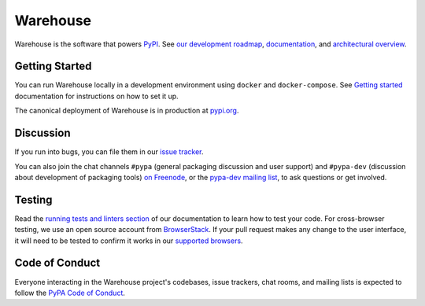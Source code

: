 Warehouse
=========

Warehouse is the software that powers `PyPI`_.
See `our development roadmap`_, `documentation`_, and
`architectural overview`_.

Getting Started
---------------

You can run Warehouse locally in a development environment using
``docker`` and ``docker-compose``. See `Getting started`_
documentation for instructions on how to set it up.

The canonical deployment of Warehouse is in production at `pypi.org`_.

Discussion
----------

If you run into bugs, you can file them in our `issue tracker`_.

You can also join the chat channels ``#pypa`` (general packaging
discussion and user support) and ``#pypa-dev`` (discussion about
development of packaging tools) `on Freenode`_, or the `pypa-dev
mailing list`_, to ask questions or get involved.

Testing
----------

Read the `running tests and linters section`_ of our documentation to
learn how to test your code.  For cross-browser testing, we use an
open source account from `BrowserStack`_. If your pull request makes
any change to the user interface, it will need to be tested to confirm
it works in our `supported browsers`_.

|BrowserStackImg|_

Code of Conduct
---------------

Everyone interacting in the Warehouse project's codebases, issue trackers, chat
rooms, and mailing lists is expected to follow the `PyPA Code of Conduct`_.

.. _`PyPI`: https://pypi.org/
.. _`our development roadmap`: https://warehouse.readthedocs.io/roadmap/
.. _`architectural overview`: https://warehouse.readthedocs.io/application/
.. _`documentation`: https://warehouse.readthedocs.io
.. _`Getting started`: https://warehouse.readthedocs.io/development/getting-started/
.. _`issue tracker`: https://github.com/pypa/warehouse/issues
.. _`pypi.org`: https://pypi.org/
.. _`on Freenode`: https://webchat.freenode.net/?channels=%23pypa-dev,pypa
.. _`pypa-dev mailing list`: https://groups.google.com/forum/#!forum/pypa-dev
.. _`Running tests and linters section`: https://warehouse.readthedocs.io/development/getting-started/#running-tests-and-linters
.. _BrowserStack: https://browserstack.com/
.. _`supported browsers`: https://warehouse.readthedocs.io/development/frontend/#browser-support
.. |BrowserStackImg| image:: docs/_static/browserstack-logo.png
.. _BrowserStackImg: https://browserstack.com/
.. _`PyPA Code of Conduct`: https://www.pypa.io/en/latest/code-of-conduct/
